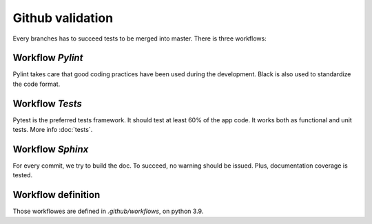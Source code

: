 Github validation
=======================================

Every branches has to succeed tests to be merged into master.
There is three workflows:

Workflow `Pylint`
-------------------

Pylint takes care that good coding practices have been used during the development.
Black is also used to standardize the code format.

Workflow `Tests`
------------------

Pytest is the preferred tests framework. It should test at least 60% of the app
code. It works both as functional and unit tests. More info :doc:`tests`.


Workflow `Sphinx`
--------------------

For every commit, we try to build the doc. To succeed, no warning should be issued.
Plus, documentation coverage is tested.

Workflow definition
-------------------
Those workflowes are defined in `.github/workflows`, on python 3.9.
